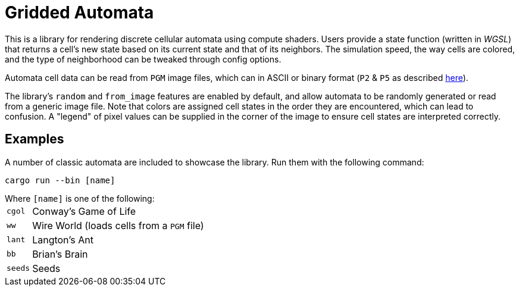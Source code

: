 = Gridded Automata

This is a library for rendering discrete cellular automata using compute shaders. 
Users provide a state function (written in _WGSL_) that returns a cell's new state based on its current state and that of its neighbors. The simulation speed, the way cells are colored, and the type of neighborhood can be tweaked through config options.

Automata cell data can be read from `PGM` image files, which can in ASCII or binary format (`P2` & `P5` as described https://en.wikipedia.org/wiki/Netpbm[here]). 

The library's `random` and `from_image` features are enabled by default, and allow automata to be randomly generated or read from a generic image file. Note that colors are assigned cell states in the order they are encountered, which can lead to confusion. A "legend" of pixel values can be supplied in the corner of the image to ensure cell states are interpreted correctly.

== Examples

A number of classic automata are included to showcase the library. Run them with the following command:

----
cargo run --bin [name]
----

.Where `[name]` is one of the following:

[horizontal]
`cgol` :: Conway's Game of Life
`ww` :: Wire World (loads cells from a `PGM` file)
`lant` :: Langton's Ant
`bb` :: Brian's Brain
`seeds` :: Seeds